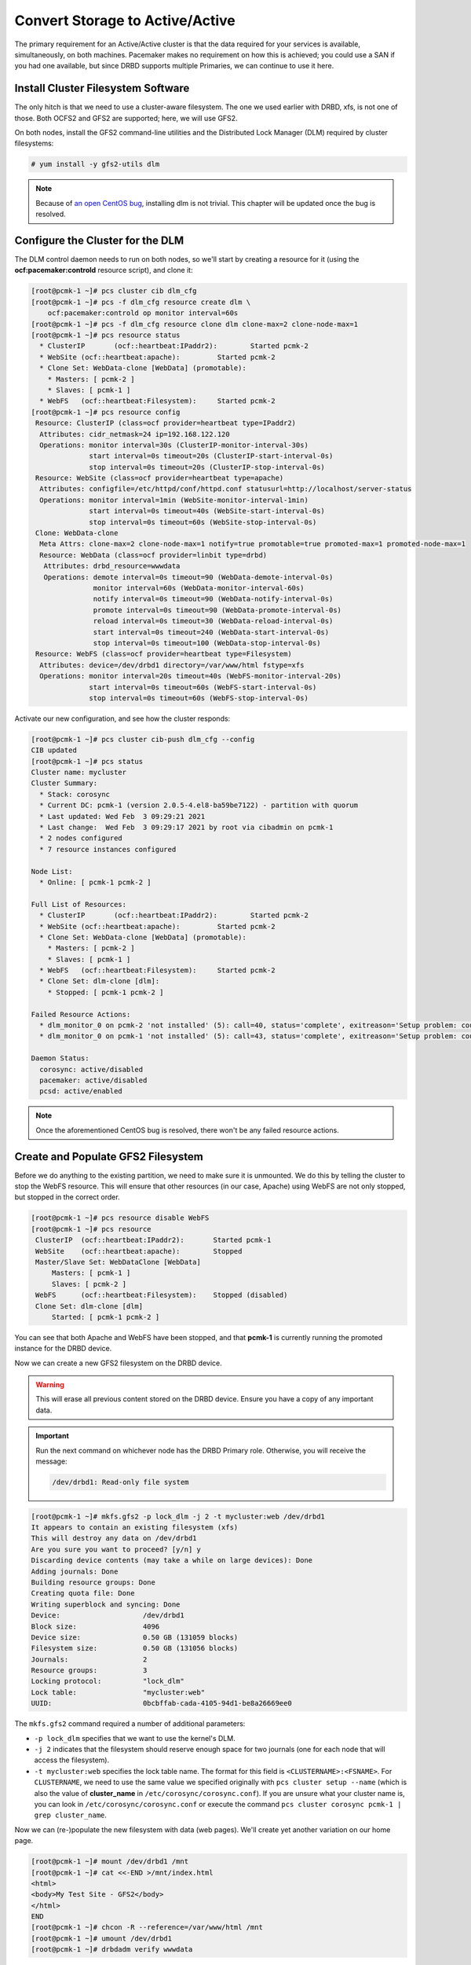 .. index::
   single: storage; active/active

Convert Storage to Active/Active
--------------------------------

The primary requirement for an Active/Active cluster is that the data
required for your services is available, simultaneously, on both
machines. Pacemaker makes no requirement on how this is achieved; you
could use a SAN if you had one available, but since DRBD supports
multiple Primaries, we can continue to use it here.

.. index::
   single: GFS2
   single: DLM
   single: filesystem; GFS2

Install Cluster Filesystem Software
###################################

The only hitch is that we need to use a cluster-aware filesystem. The
one we used earlier with DRBD, xfs, is not one of those. Both OCFS2
and GFS2 are supported; here, we will use GFS2.

On both nodes, install the GFS2 command-line utilities and the
Distributed Lock Manager (DLM) required by cluster filesystems:

.. code-block:: none

    # yum install -y gfs2-utils dlm

.. NOTE::

    Because of `an open CentOS bug <https://bugs.centos.org/view.php?id=16939>`_,
    installing dlm is not trivial. This chapter will be updated once the bug
    is resolved.

Configure the Cluster for the DLM
#################################

The DLM control daemon needs to run on both nodes, so we'll start by creating a
resource for it (using the **ocf:pacemaker:controld** resource script), and clone
it:

.. code-block:: none

    [root@pcmk-1 ~]# pcs cluster cib dlm_cfg
    [root@pcmk-1 ~]# pcs -f dlm_cfg resource create dlm \
        ocf:pacemaker:controld op monitor interval=60s
    [root@pcmk-1 ~]# pcs -f dlm_cfg resource clone dlm clone-max=2 clone-node-max=1
    [root@pcmk-1 ~]# pcs resource status
      * ClusterIP	(ocf::heartbeat:IPaddr2):	 Started pcmk-2
      * WebSite	(ocf::heartbeat:apache):	 Started pcmk-2
      * Clone Set: WebData-clone [WebData] (promotable):
        * Masters: [ pcmk-2 ]
        * Slaves: [ pcmk-1 ]
      * WebFS	(ocf::heartbeat:Filesystem):	 Started pcmk-2
    [root@pcmk-1 ~]# pcs resource config
     Resource: ClusterIP (class=ocf provider=heartbeat type=IPaddr2)
      Attributes: cidr_netmask=24 ip=192.168.122.120
      Operations: monitor interval=30s (ClusterIP-monitor-interval-30s)
                  start interval=0s timeout=20s (ClusterIP-start-interval-0s)
                  stop interval=0s timeout=20s (ClusterIP-stop-interval-0s)
     Resource: WebSite (class=ocf provider=heartbeat type=apache)
      Attributes: configfile=/etc/httpd/conf/httpd.conf statusurl=http://localhost/server-status
      Operations: monitor interval=1min (WebSite-monitor-interval-1min)
                  start interval=0s timeout=40s (WebSite-start-interval-0s)
                  stop interval=0s timeout=60s (WebSite-stop-interval-0s)
     Clone: WebData-clone
      Meta Attrs: clone-max=2 clone-node-max=1 notify=true promotable=true promoted-max=1 promoted-node-max=1
      Resource: WebData (class=ocf provider=linbit type=drbd)
       Attributes: drbd_resource=wwwdata
       Operations: demote interval=0s timeout=90 (WebData-demote-interval-0s)
                   monitor interval=60s (WebData-monitor-interval-60s)
                   notify interval=0s timeout=90 (WebData-notify-interval-0s)
                   promote interval=0s timeout=90 (WebData-promote-interval-0s)
                   reload interval=0s timeout=30 (WebData-reload-interval-0s)
                   start interval=0s timeout=240 (WebData-start-interval-0s)
                   stop interval=0s timeout=100 (WebData-stop-interval-0s)
     Resource: WebFS (class=ocf provider=heartbeat type=Filesystem)
      Attributes: device=/dev/drbd1 directory=/var/www/html fstype=xfs
      Operations: monitor interval=20s timeout=40s (WebFS-monitor-interval-20s)
                  start interval=0s timeout=60s (WebFS-start-interval-0s)
                  stop interval=0s timeout=60s (WebFS-stop-interval-0s)

Activate our new configuration, and see how the cluster responds:

.. code-block:: none

    [root@pcmk-1 ~]# pcs cluster cib-push dlm_cfg --config
    CIB updated
    [root@pcmk-1 ~]# pcs status
    Cluster name: mycluster
    Cluster Summary:
      * Stack: corosync
      * Current DC: pcmk-1 (version 2.0.5-4.el8-ba59be7122) - partition with quorum
      * Last updated: Wed Feb  3 09:29:21 2021
      * Last change:  Wed Feb  3 09:29:17 2021 by root via cibadmin on pcmk-1
      * 2 nodes configured
      * 7 resource instances configured
    
    Node List:
      * Online: [ pcmk-1 pcmk-2 ]
    
    Full List of Resources:
      * ClusterIP	(ocf::heartbeat:IPaddr2):	 Started pcmk-2
      * WebSite	(ocf::heartbeat:apache):	 Started pcmk-2
      * Clone Set: WebData-clone [WebData] (promotable):
        * Masters: [ pcmk-2 ]
        * Slaves: [ pcmk-1 ]
      * WebFS	(ocf::heartbeat:Filesystem):	 Started pcmk-2
      * Clone Set: dlm-clone [dlm]:
        * Stopped: [ pcmk-1 pcmk-2 ]
    
    Failed Resource Actions:
      * dlm_monitor_0 on pcmk-2 'not installed' (5): call=40, status='complete', exitreason='Setup problem: couldn't find command: dlm_controld', last-rc-change='2021-02-03 09:29:18 -05:00', queued=0ms, exec=26ms
      * dlm_monitor_0 on pcmk-1 'not installed' (5): call=43, status='complete', exitreason='Setup problem: couldn't find command: dlm_controld', last-rc-change='2021-02-03 09:29:18 -05:00', queued=0ms, exec=30ms

    Daemon Status:
      corosync: active/disabled
      pacemaker: active/disabled
      pcsd: active/enabled

.. NOTE::

    Once the aforementioned CentOS bug is resolved, there won't be any failed
    resource actions.

Create and Populate GFS2 Filesystem
###################################

Before we do anything to the existing partition, we need to make sure it
is unmounted. We do this by telling the cluster to stop the WebFS resource.
This will ensure that other resources (in our case, Apache) using WebFS
are not only stopped, but stopped in the correct order.

.. code-block:: none

    [root@pcmk-1 ~]# pcs resource disable WebFS
    [root@pcmk-1 ~]# pcs resource
     ClusterIP	(ocf::heartbeat:IPaddr2):	Started pcmk-1
     WebSite	(ocf::heartbeat:apache):	Stopped
     Master/Slave Set: WebDataClone [WebData]
         Masters: [ pcmk-1 ]
         Slaves: [ pcmk-2 ]
     WebFS	(ocf::heartbeat:Filesystem):	Stopped (disabled)
     Clone Set: dlm-clone [dlm]
         Started: [ pcmk-1 pcmk-2 ]

You can see that both Apache and WebFS have been stopped, and that **pcmk-1**
is currently running the promoted instance for the DRBD device.

Now we can create a new GFS2 filesystem on the DRBD device.

.. WARNING::

    This will erase all previous content stored on the DRBD device. Ensure
    you have a copy of any important data.

.. IMPORTANT::

    Run the next command on whichever node has the DRBD Primary role.
    Otherwise, you will receive the message:

    .. code-block:: none

        /dev/drbd1: Read-only file system

.. code-block:: none

    [root@pcmk-1 ~]# mkfs.gfs2 -p lock_dlm -j 2 -t mycluster:web /dev/drbd1
    It appears to contain an existing filesystem (xfs)
    This will destroy any data on /dev/drbd1
    Are you sure you want to proceed? [y/n] y
    Discarding device contents (may take a while on large devices): Done
    Adding journals: Done 
    Building resource groups: Done 
    Creating quota file: Done
    Writing superblock and syncing: Done
    Device:                    /dev/drbd1
    Block size:                4096
    Device size:               0.50 GB (131059 blocks)
    Filesystem size:           0.50 GB (131056 blocks)
    Journals:                  2
    Resource groups:           3
    Locking protocol:          "lock_dlm"
    Lock table:                "mycluster:web"
    UUID:                      0bcbffab-cada-4105-94d1-be8a26669ee0

The ``mkfs.gfs2`` command required a number of additional parameters:

* ``-p lock_dlm`` specifies that we want to use the kernel's DLM.

* ``-j 2`` indicates that the filesystem should reserve enough
  space for two journals (one for each node that will access the filesystem).

* ``-t mycluster:web`` specifies the lock table name. The format for this
  field is ``<CLUSTERNAME>:<FSNAME>``. For ``CLUSTERNAME``, we need to use the
  same value we specified originally with ``pcs cluster setup --name`` (which is
  also the value of **cluster_name** in ``/etc/corosync/corosync.conf``). If
  you are unsure what your cluster name is, you can look in
  ``/etc/corosync/corosync.conf`` or execute the command
  ``pcs cluster corosync pcmk-1 | grep cluster_name``.

Now we can (re-)populate the new filesystem with data
(web pages). We'll create yet another variation on our home page.

.. code-block:: none

    [root@pcmk-1 ~]# mount /dev/drbd1 /mnt
    [root@pcmk-1 ~]# cat <<-END >/mnt/index.html
    <html>
    <body>My Test Site - GFS2</body>
    </html>
    END
    [root@pcmk-1 ~]# chcon -R --reference=/var/www/html /mnt
    [root@pcmk-1 ~]# umount /dev/drbd1
    [root@pcmk-1 ~]# drbdadm verify wwwdata

Reconfigure the Cluster for GFS2
################################

With the WebFS resource stopped, let's update the configuration.

.. code-block:: none

    [root@pcmk-1 ~]# pcs resource show WebFS
     Resource: WebFS (class=ocf provider=heartbeat type=Filesystem)
      Attributes: device=/dev/drbd1 directory=/var/www/html fstype=xfs
      Meta Attrs: target-role=Stopped 
      Operations: monitor interval=20 timeout=40 (WebFS-monitor-interval-20)
                  notify interval=0s timeout=60 (WebFS-notify-interval-0s)
                  start interval=0s timeout=60 (WebFS-start-interval-0s)
                  stop interval=0s timeout=60 (WebFS-stop-interval-0s)

The fstype option needs to be updated to **gfs2** instead of **xfs**.

.. code-block:: none

    [root@pcmk-1 ~]# pcs resource update WebFS fstype=gfs2
    [root@pcmk-1 ~]# pcs resource show WebFS
     Resource: WebFS (class=ocf provider=heartbeat type=Filesystem)
      Attributes: device=/dev/drbd1 directory=/var/www/html fstype=gfs2
      Meta Attrs: target-role=Stopped 
      Operations: monitor interval=20 timeout=40 (WebFS-monitor-interval-20)
                  notify interval=0s timeout=60 (WebFS-notify-interval-0s)
                  start interval=0s timeout=60 (WebFS-start-interval-0s)
                  stop interval=0s timeout=60 (WebFS-stop-interval-0s)

GFS2 requires that DLM be running, so we also need to set up new colocation
and ordering constraints for it:

.. code-block:: none

    [root@pcmk-1 ~]# pcs constraint colocation add WebFS with dlm-clone INFINITY
    [root@pcmk-1 ~]# pcs constraint order dlm-clone then WebFS
    Adding dlm-clone WebFS (kind: Mandatory) (Options: first-action=start then-action=start)


.. index::
   pair: filesystem; clone

Clone the Filesystem Resource
#############################

Now that we have a cluster filesystem ready to go, we can configure the cluster
so both nodes mount the filesystem.

Clone the filesystem resource in a new configuration.
Notice how pcs automatically updates the relevant constraints again.

.. code-block:: none

    [root@pcmk-1 ~]# pcs cluster cib active_cfg
    [root@pcmk-1 ~]# pcs -f active_cfg resource clone WebFS
    [root@pcmk-1 ~]# pcs -f active_cfg constraint
    Location Constraints:
    Ordering Constraints:
      start ClusterIP then start WebSite (kind:Mandatory)
      promote WebDataClone then start WebFS-clone (kind:Mandatory)
      start WebFS-clone then start WebSite (kind:Mandatory)
      start dlm-clone then start WebFS-clone (kind:Mandatory)
    Colocation Constraints:
      WebSite with ClusterIP (score:INFINITY)
      WebFS-clone with WebDataClone (score:INFINITY) (with-rsc-role:Master)
      WebSite with WebFS-clone (score:INFINITY)
      WebFS-clone with dlm-clone (score:INFINITY)
    Ticket Constraints:

Tell the cluster that it is now allowed to promote both instances to be DRBD
Primary.

.. code-block:: none

    [root@pcmk-1 ~]# pcs -f active_cfg resource update WebDataClone promoted-max=2

Finally, load our configuration to the cluster, and re-enable the WebFS resource
(which we disabled earlier).

.. code-block:: none

    [root@pcmk-1 ~]# pcs cluster cib-push active_cfg --config
    CIB updated
    [root@pcmk-1 ~]# pcs resource enable WebFS

After all the processes are started, the status should look similar to this.

.. code-block:: none

    [root@pcmk-1 ~]# pcs resource
     Master/Slave Set: WebDataClone [WebData]
         Masters: [ pcmk-1 pcmk-2 ]
     Clone Set: dlm-clone [dlm]
         Started: [ pcmk-1 pcmk-2 ]
     ClusterIP	(ocf::heartbeat:IPaddr2):	Started pcmk-1
     Clone Set: WebFS-clone [WebFS]
         Started: [ pcmk-1 pcmk-2 ]
     WebSite	(ocf::heartbeat:apache):	Started pcmk-1

Test Failover
#############

Testing failover is left as an exercise for the reader.

With this configuration, the data is now active/active. The website
administrator could change HTML files on either node, and the live website will
show the changes even if it is running on the opposite node.

If the web server is configured to listen on all IP addresses, it is possible
to remove the constraints between the WebSite and ClusterIP resources, and
clone the WebSite resource. The web server would always be ready to serve web
pages, and only the IP address would need to be moved in a failover.
